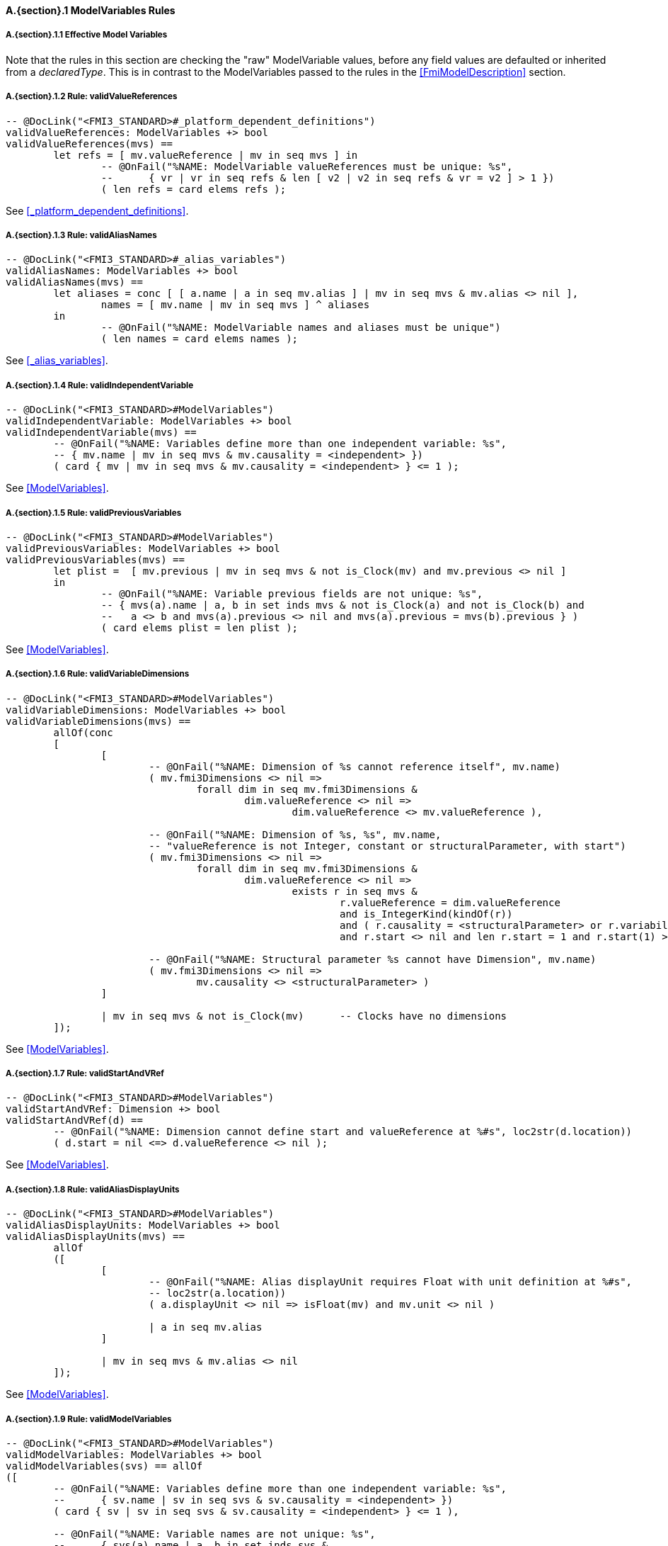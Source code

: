 // This adds the "functions" section header for VDM only
ifdef::hidden[]
// {vdm}
functions
// {vdm}
endif::[]

==== A.{section}.{counter:subsection} ModelVariables Rules
:!typerule:
===== A.{section}.{subsection}.{counter:typerule} Effective Model Variables
Note that the rules in this section are checking the "raw" ModelVariable values, before any field values are defaulted or inherited from a _declaredType_. This is in contrast to the ModelVariables passed to the rules in the <<FmiModelDescription>> section.

===== A.{section}.{subsection}.{counter:typerule} Rule: validValueReferences
[[validValueReferences]]
// {vdm}
----

-- @DocLink("<FMI3_STANDARD>#_platform_dependent_definitions")
validValueReferences: ModelVariables +> bool
validValueReferences(mvs) ==
	let refs = [ mv.valueReference | mv in seq mvs ] in
		-- @OnFail("%NAME: ModelVariable valueReferences must be unique: %s",
		--	{ vr | vr in seq refs & len [ v2 | v2 in seq refs & vr = v2 ] > 1 })
		( len refs = card elems refs );	
----
// {vdm}
See <<_platform_dependent_definitions>>.

===== A.{section}.{subsection}.{counter:typerule} Rule: validAliasNames
[[validAliasNames]]
// {vdm}
----

-- @DocLink("<FMI3_STANDARD>#_alias_variables")
validAliasNames: ModelVariables +> bool
validAliasNames(mvs) ==
	let aliases = conc [ [ a.name | a in seq mv.alias ] | mv in seq mvs & mv.alias <> nil ],
		names = [ mv.name | mv in seq mvs ] ^ aliases
	in
		-- @OnFail("%NAME: ModelVariable names and aliases must be unique")
		( len names = card elems names );
----
// {vdm}
See <<_alias_variables>>.

===== A.{section}.{subsection}.{counter:typerule} Rule: validIndependentVariable
[[validIndependentVariable]]
// {vdm}
----

-- @DocLink("<FMI3_STANDARD>#ModelVariables")
validIndependentVariable: ModelVariables +> bool
validIndependentVariable(mvs) ==
	-- @OnFail("%NAME: Variables define more than one independent variable: %s",
	-- { mv.name | mv in seq mvs & mv.causality = <independent> })
	( card { mv | mv in seq mvs & mv.causality = <independent> } <= 1 );
----
// {vdm}
See <<ModelVariables>>.

===== A.{section}.{subsection}.{counter:typerule} Rule: validPreviousVariables
[[validPreviousVariables]]
// {vdm}
----

-- @DocLink("<FMI3_STANDARD>#ModelVariables")
validPreviousVariables: ModelVariables +> bool
validPreviousVariables(mvs) ==
	let plist =  [ mv.previous | mv in seq mvs & not is_Clock(mv) and mv.previous <> nil ]
	in
		-- @OnFail("%NAME: Variable previous fields are not unique: %s",
		-- { mvs(a).name | a, b in set inds mvs & not is_Clock(a) and not is_Clock(b) and
		--   a <> b and mvs(a).previous <> nil and mvs(a).previous = mvs(b).previous } )
		( card elems plist = len plist );
----
// {vdm}
See <<ModelVariables>>.

===== A.{section}.{subsection}.{counter:typerule} Rule: validVariableDimensions
[[validVariableDimensions]]
// {vdm}
----

-- @DocLink("<FMI3_STANDARD>#ModelVariables")
validVariableDimensions: ModelVariables +> bool
validVariableDimensions(mvs) ==
	allOf(conc
	[
		[
			-- @OnFail("%NAME: Dimension of %s cannot reference itself", mv.name)
			( mv.fmi3Dimensions <> nil =>
				forall dim in seq mv.fmi3Dimensions &
					dim.valueReference <> nil =>
						dim.valueReference <> mv.valueReference ),

			-- @OnFail("%NAME: Dimension of %s, %s", mv.name,
			-- "valueReference is not Integer, constant or structuralParameter, with start")
			( mv.fmi3Dimensions <> nil =>
				forall dim in seq mv.fmi3Dimensions &
					dim.valueReference <> nil =>
						exists r in seq mvs &
							r.valueReference = dim.valueReference
							and is_IntegerKind(kindOf(r))
							and ( r.causality = <structuralParameter> or r.variability = <constant> )
							and r.start <> nil and len r.start = 1 and r.start(1) >= 0 ),

			-- @OnFail("%NAME: Structural parameter %s cannot have Dimension", mv.name)
			( mv.fmi3Dimensions <> nil =>
				mv.causality <> <structuralParameter> )
		]

		| mv in seq mvs & not is_Clock(mv)	-- Clocks have no dimensions
	]);
----
// {vdm}
See <<ModelVariables>>.

===== A.{section}.{subsection}.{counter:typerule} Rule: validStartAndVRef
[[validStartAndVRef]]
// {vdm}
----

-- @DocLink("<FMI3_STANDARD>#ModelVariables")
validStartAndVRef: Dimension +> bool
validStartAndVRef(d) ==
	-- @OnFail("%NAME: Dimension cannot define start and valueReference at %#s", loc2str(d.location))
	( d.start = nil <=> d.valueReference <> nil );
----
// {vdm}
See <<ModelVariables>>.

===== A.{section}.{subsection}.{counter:typerule} Rule: validAliasDisplayUnits
[[validAliasDisplayUnits]]
// {vdm}
----

-- @DocLink("<FMI3_STANDARD>#ModelVariables")
validAliasDisplayUnits: ModelVariables +> bool
validAliasDisplayUnits(mvs) ==
	allOf
	([
		[
			-- @OnFail("%NAME: Alias displayUnit requires Float with unit definition at %#s",
			-- loc2str(a.location))
			( a.displayUnit <> nil => isFloat(mv) and mv.unit <> nil )
			
			| a in seq mv.alias
		]

		| mv in seq mvs & mv.alias <> nil	
	]);
----
// {vdm}
See <<ModelVariables>>.

===== A.{section}.{subsection}.{counter:typerule} Rule: validModelVariables
[[validModelVariables]]
// {vdm}
----

-- @DocLink("<FMI3_STANDARD>#ModelVariables")
validModelVariables: ModelVariables +> bool
validModelVariables(svs) == allOf
([
	-- @OnFail("%NAME: Variables define more than one independent variable: %s",
	--	{ sv.name | sv in seq svs & sv.causality = <independent> })
	( card { sv | sv in seq svs & sv.causality = <independent> } <= 1 ),

	-- @OnFail("%NAME: Variable names are not unique: %s",
	--	{ svs(a).name | a, b in set inds svs &
	--		a <> b and svs(a).name = svs(b).name } )
	( card { sv.name | sv in seq svs } = len svs ),

	-- @OnFail("%NAME: Variable previous fields are not unique: %s",
	--	{ svs(a).name | a, b in set inds svs & not is_Clock(a) and not is_Clock(b) and
	--		a <> b and svs(a).previous <> nil and svs(a).previous = svs(b).previous } )
	( let plist =  [ sv.previous | sv in seq svs & not is_Clock(sv) and sv.previous <> nil ] in
		card elems plist = len plist ),

	[
		-- @OnFail("%NAME: Variable %s invalid at %#s", sv.name, loc2str(sv.location))
		( validVariableAttributes(sv) )

		| sv in seq svs
	]
]);
----
// {vdm}
See <<ModelVariables>>.

===== A.{section}.{subsection}.{counter:typerule} Rule: validVariableAttributes
[[validVariableAttributes]]
// {vdm}
----

-- @DocLink("<FMI3_STANDARD>#ModelVariables")
validVariableAttributes: fmi3Variable +> bool
validVariableAttributes(sv) ==
	let eCausality   = effectiveCausality(sv.causality, kindOf(sv)),
		eVariability = effectiveVariability(sv.variability, kindOf(sv)),
		eInitial     = effectiveInitial(sv.causality, sv.variability,
						if is_Clock(sv) then nil else sv.initial, kindOf(sv))
	in
	{
		/* @OnFail(1460, "2.4.7 Variable %s causality/variability/initial/start %s/%s/%s/%s invalid at %#s",
			sv.name, eCausality, eVariability, eInitial, sv.start, loc2str(sv.location)) */
		(
			cases eCausality:
				<structuralParameter> ->
					eVariability in set {<fixed>, <tunable>}
					and eInitial = <exact>,	-- (A)

				<parameter> ->
					eVariability in set {<fixed>, <tunable>}
					and eInitial = <exact>,	-- (A)

				<calculatedParameter> ->
					eVariability in set {<fixed>, <tunable>}
					and eInitial in set {<approx>, <calculated>},	-- (B)

				<input> ->
					(eVariability in set {<discrete>, <continuous>}
						-- and eInitial = nil
						and not is_Clock(sv) => sv.start <> nil),	-- (D)

				<independent> ->
					eVariability = <continuous>
					and eInitial = nil		-- (D)
					and sv.start = nil
					-- @OnFail(1461, "2.4.7 Independent variable must be Float at %#s", loc2str(sv.location))
					and (is_Float64(sv) or is_Float32(sv)),

				<output> ->
					cases eVariability:
						<constant> ->
							eInitial in set {<exact>},	-- (A)

						<discrete>,
						<continuous> ->
							eInitial in set { <exact>, <approx>, <calculated> }, -- (C)

						others -> false
					end,

				<local> ->
					cases eVariability:
						<constant> ->
							eInitial = <exact>,	-- (A)

						<fixed>,
						<tunable> ->
							eInitial in set { <calculated>, <approx> },	-- (B)

						<discrete>,
						<continuous> ->
							eInitial in set { <exact>, <approx>, <calculated> }, -- (C)

						others -> false
					end
			end
		),

		/* @OnFail(1462, "2.4.7 Variable %s variability/causality %s/%s invalid at %#s",
			sv.name, eVariability, eCausality, loc2str(sv.location)) */
		(
			cases eVariability:
				<constant> ->
					eCausality in set {<output>, <local>},

				<fixed>, <tunable> ->
					eCausality in set {<structuralParameter>, <parameter>, <calculatedParameter>, <local>},

				<discrete> ->
					eCausality in set {<input>, <output>, <local>},

				<continuous> ->
					eCausality in set {<input>, <output>, <local>, <independent>}
					-- @OnFail(1463, "2.4.7 Continuous variable must be Real at %#s", loc2str(sv.location))
					and (is_Float64(sv) or is_Float32(sv))
			end
		),

		/* @OnFail(1464, "2.4.7 Variable %s initial/causality %s/%s invalid at %#s",
			sv.name, sv.initial, eCausality, loc2str(sv.location)) */
		(
			not is_Clock(sv) =>
				sv.initial <> nil =>
					eCausality <> <independent>
		),

		/* @OnFail(1465, "2.4.7 Variable %s initial/variability/start %s/%s/%s invalid at %#s",
			sv.name, eInitial, eVariability, sv.start, loc2str(sv.location)) */
		(
			cases eInitial:
				<exact> ->
					not is_Clock(sv) => sv.start <> nil,

				<approx> ->
					(not is_Clock(sv) => sv.start <> nil)
					and eVariability <> <constant>,

				<calculated> ->
					(not is_Clock(sv) => sv.start = nil)
					and eVariability <> <constant>,

				nil ->		-- Note that eInitial can be nil
					true	-- Tests on eInitial above are sufficient
			end
		)
	} = {true};
----
// {vdm}
See <<ModelVariables>>.
